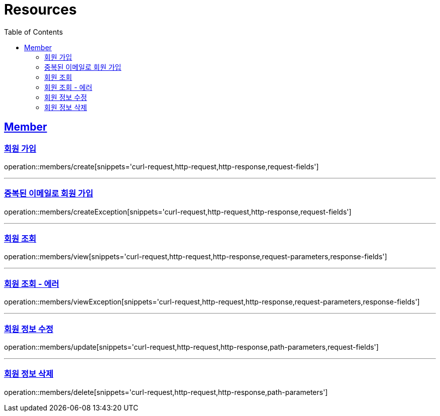 ifndef::snippets[]
:snippets: ../../../build/generated-snippets
endif::[]
:doctype: book
:icons: font
:source-highlighter: highlightjs
:toc: left
:toclevels: 2
:sectlinks:
:operation-http-request-title: Example Request
:operation-http-response-title: Example Response

[[resources]]
= Resources

[[resources-members]]
== Member

[[resources-members-create]]
=== 회원 가입

operation::members/create[snippets='curl-request,http-request,http-response,request-fields']


'''

[[resources-members-createException]]

=== 중복된 이메일로 회원 가입

operation::members/createException[snippets='curl-request,http-request,http-response,request-fields']


'''

[[resources-members-view]]
=== 회원 조회

operation::members/view[snippets='curl-request,http-request,http-response,request-parameters,response-fields']

'''

[[resources-members-viewException]]
=== 회원 조회 - 에러

operation::members/viewException[snippets='curl-request,http-request,http-response,request-parameters,response-fields']

'''

[[resources-members-update]]
=== 회원 정보 수정

operation::members/update[snippets='curl-request,http-request,http-response,path-parameters,request-fields']

'''

[[resources-members-delete]]
=== 회원 정보 삭제

operation::members/delete[snippets='curl-request,http-request,http-response,path-parameters']
